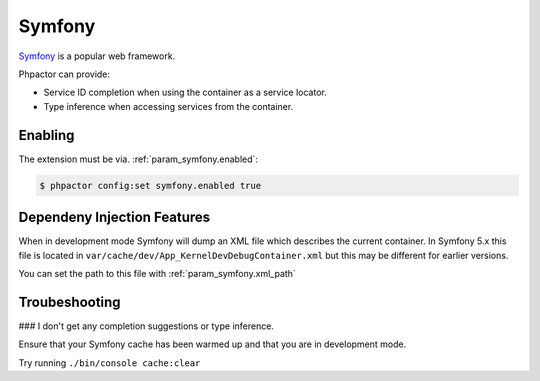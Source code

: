 Symfony
=======

`Symfony <https://www.symfony.com>`_ is a popular web framework.

Phpactor can provide:

- Service ID completion when using the container as a service locator.
- Type inference when accessing services from the container.

Enabling
--------

The extension must be via. :ref:`param_symfony.enabled`:

.. code-block:: bash

   $ phpactor config:set symfony.enabled true

Dependeny Injection Features
----------------------------

When in development mode Symfony will dump an XML file which describes the
current container. In Symfony 5.x this file is located in
``var/cache/dev/App_KernelDevDebugContainer.xml`` but this may be different
for earlier versions.

You can set the path to this file with :ref:`param_symfony.xml_path`

Troubeshooting
--------------

### I don't get any completion suggestions or type inference.

Ensure that your Symfony cache has been warmed up and that you are in
development mode.

Try running ``./bin/console cache:clear``
